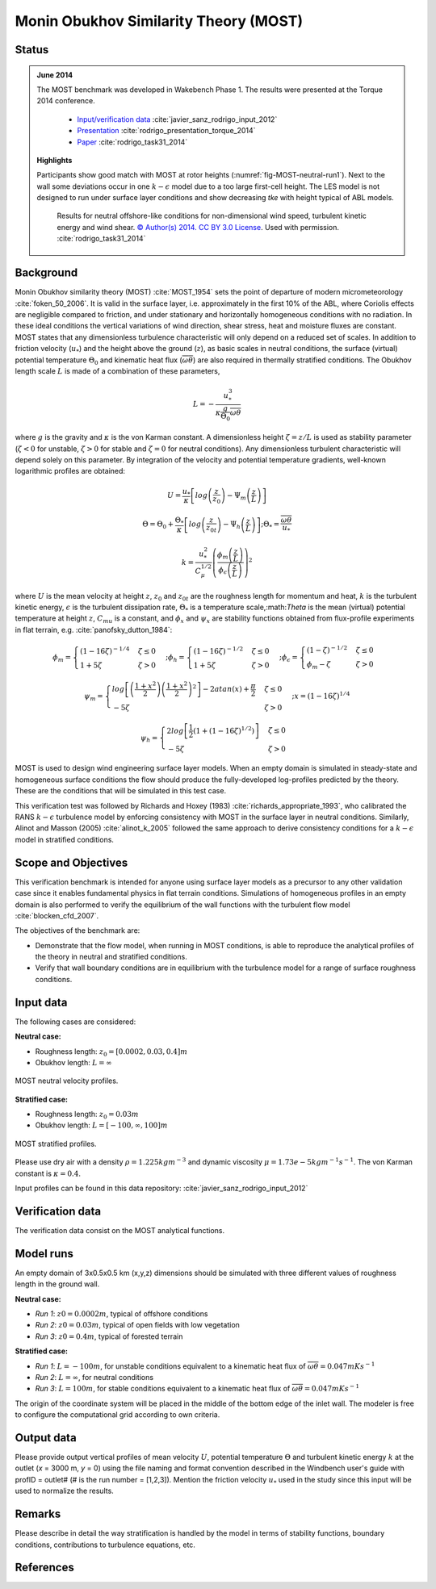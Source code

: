 Monin Obukhov Similarity Theory (MOST)
======================================

Status
~~~~~~
.. admonition:: June 2014

   The MOST benchmark was developed in Wakebench Phase 1. The results were presented at the Torque 2014 conference.

	   * `Input/verification data <https://doi.org/10.5281/zenodo.4088315>`_ :cite:`javier_sanz_rodrigo_input_2012`
	   * `Presentation <https://doi.org/10.5281/zenodo.4088287>`_ :cite:`rodrigo_presentation_torque_2014`
	   * `Paper <https://iopscience.iop.org/article/10.1088/1742-6596/524/1/012105>`_ :cite:`rodrigo_task31_2014`

   **Highlights**

   Participants show good match with MOST at rotor heights (:numref:`fig-MOST-neutral-run1`). Next to the wall some deviations occur in one :math:`k-\epsilon` model due to a too large first-cell height. The LES model is not designed to run under surface layer conditions and show decreasing *tke* with height typical of ABL models.

	.. _fig-MOST-neutral-run1:
	.. figure:: ../../_static/windconditions/benchmarks/MOST_neutral_run1.png
	    :width: 600
	    :align: center

	    Results for neutral offshore-like conditions for non-dimensional wind speed, turbulent kinetic energy and wind shear. `© Author(s) 2014. CC BY 3.0 License <https://iopscience.iop.org/article/10.1088/1742-6596/524/1/012105>`_. Used with permission. :cite:`rodrigo_task31_2014`  


Background
~~~~~~~~~~
Monin Obukhov similarity theory (MOST) :cite:`MOST_1954` sets the point of departure of modern micrometeorology :cite:`foken_50_2006`. It is valid in the surface layer, i.e. approximately in the first 10% of the ABL, where Coriolis effects are negligible compared to friction, and under stationary and horizontally homogeneous conditions with no radiation. In these ideal conditions the vertical variations of wind direction, shear stress, heat and moisture fluxes are constant. MOST states that any dimensionless turbulence characteristic will only depend on a reduced set of scales. In addition to friction velocity (:math:`u_*`) and the height above the ground (:math:`z`), as basic scales in neutral conditions, the surface (virtual) potential temperature :math:`\Theta_0` and kinematic heat flux (:math:`\overline{\omega\theta}`) are also required in thermally stratified conditions. The Obukhov length scale :math:`L` is made of a combination of these parameters,

.. math:: L = -\frac{u_{*}^{3}}{\kappa \frac{g}{\Theta_0} \overline{\omega\theta}}

where :math:`g` is the gravity and :math:`\kappa` is the von Karman constant. A dimensionless height :math:`\zeta = z/L` is used as stability parameter (:math:`\zeta < 0` for unstable, :math:`\zeta > 0` for stable and :math:`\zeta = 0` for neutral conditions). Any dimensionless turbulent characteristic will depend solely on this parameter. By integration of the velocity and potential temperature gradients, well-known logarithmic profiles are obtained:

.. math:: U = \frac{u_*}{\kappa} \left[log \left(\frac{z}{z_0}\right) - \Psi_m \left(\frac{z}{L}\right)  \right]

.. math:: \Theta = \Theta_0 + \frac{\Theta_*}{\kappa} \left[log \left(\frac{z}{z_{0t}}\right) - \Psi_h \left(\frac{z}{L}\right)  \right];  \Theta_* = \frac{\overline{\omega\theta}}{u_*}

.. math:: k = \frac{u_*^2}{C_{\mu}^{1/2}} \left(\frac{\phi_m \left(\frac{z}{L}\right)}{\phi_{\epsilon} \left(\frac{z}{L}\right)} \right)^2

where :math:`U` is the mean velocity at height :math:`z`, :math:`z_0` and :math:`z_{0t}` are the roughness length for momentum and heat, :math:`k` is the turbulent kinetic energy, :math:`\epsilon` is the turbulent dissipation rate, :math:`\Theta_*` is a temperature scale,:math:`\Theta` is the mean (virtual) potential temperature at height :math:`z`, :math:`C_{mu}` is a constant, and :math:`\phi_x` and :math:`\psi_x` are stability functions obtained from flux-profile experiments in flat terrain, e.g. :cite:`panofsky_dutton_1984`: 

.. math:: \phi_m = \begin{cases} \left(1-16\zeta\right)^{-1/4} & \zeta \le 0 \\ 1+5\zeta & \zeta > 0 \end{cases}; \phi_h = \begin{cases} \left(1-16\zeta\right)^{-1/2} & \zeta \le 0 \\ 1+5\zeta & \zeta > 0 \end{cases}; \phi_{\epsilon} = \begin{cases} \left(1-\zeta\right)^{-1/2} & \zeta \le 0 \\ \phi_m - \zeta & \zeta > 0 \end{cases}

.. math:: \psi_m = \begin{cases} log\left[ \left(\frac{1+x^2}{2}\right)\left(\frac{1+x^2}{2}\right)^2 \right] - 2atan(x) + \frac{\pi}{2} & \zeta \le 0 \\ -5\zeta & \zeta > 0 \end{cases}; x = \left(1-16\zeta \right)^{1/4}

.. math:: \psi_h = \begin{cases} 2log\left[ \frac{1}{2} \left(1 + (1-16\zeta)^{1/2}\right) \right] & \zeta \le 0 \\ -5\zeta & \zeta > 0 \end{cases}

MOST is used to design wind engineering surface layer models. When an empty domain is simulated in steady-state and homogeneous surface conditions the flow should produce the fully-developed log-profiles predicted by the theory. These are the conditions that will be simulated in this test case.

This verification test was followed by Richards and Hoxey (1983) :cite:`richards_appropriate_1993`, who calibrated the RANS :math:`k-\epsilon` turbulence model by enforcing consistency with MOST in the surface layer in neutral conditions. Similarly, Alinot and Masson (2005) :cite:`alinot_k_2005` followed the same approach to derive consistency conditions for a :math:`k-\epsilon` model in stratified conditions.

Scope and Objectives
~~~~~~~~~~~~~~~~~~~~
This verification benchmark is intended for anyone using surface layer models as a precursor to any other validation case since it enables fundamental physics in flat terrain conditions. Simulations of homogeneous profiles in an empty domain is also performed to verify the equilibrium of the wall functions with the turbulent flow model :cite:`blocken_cfd_2007`. 

The objectives of the benchmark are:

* Demonstrate that the flow model, when running in MOST conditions, is able to reproduce the analytical profiles of the theory in neutral and stratified conditions.
* Verify that wall boundary conditions are in equilibrium with the turbulence model for a range of surface roughness conditions.

Input data 
~~~~~~~~~~
The following cases are considered:

**Neutral case:**

* Roughness length: :math:`z_0 = \left[ 0.0002, 0.03, 0.4 \right] m`
* Obukhov length: :math:`L = \infty`

.. _fig-MOST-neutral:
.. figure:: ../../_static/windconditions/benchmarks/MOST_neutral.png
    :width: 500
    :align: center

    MOST neutral velocity profiles.

**Stratified case:**

* Roughness length: :math:`z_0 = 0.03 m`
* Obukhov length: :math:`L = \left[ -100, \infty, 100 \right] m`

.. _fig-MOST-stratified:
.. figure:: ../../_static/windconditions/benchmarks/MOST_stratified.png
    :width: 600
    :align: center

    MOST stratified profiles.

Please use dry air with a density :math:`\rho = 1.225 kg m^{-3}` and dynamic viscosity :math:`\mu = 1.73e-5 kg m^{-1} s^{-1}`. The von Karman constant is :math:`\kappa = 0.4`.

Input profiles can be found in this data repository: :cite:`javier_sanz_rodrigo_input_2012`

Verification data
~~~~~~~~~~~~~~~~~
The verification data consist on the MOST analytical functions.

Model runs
~~~~~~~~~~
An empty domain of 3x0.5x0.5 km (x,y,z) dimensions should be simulated with three different values of roughness length in the ground wall.

**Neutral case:**

* *Run 1*: :math:`z0 = 0.0002 m`, typical of offshore conditions
* *Run 2*: :math:`z0 = 0.03 m`, typical of open fields with low vegetation
* *Run 3*: :math:`z0 = 0.4 m`, typical of forested terrain

**Stratified case:**

* *Run 1*: :math:`L = -100 m`, for unstable conditions equivalent to a kinematic heat flux of :math:`\overline{\omega\theta} = 0.047 mKs^{-1}`
* *Run 2*: :math:`L = \infty`, for neutral conditions
* *Run 3*: :math:`L = 100 m`, for stable conditions equivalent to a kinematic heat flux of :math:`\overline{\omega\theta} = 0.047 mKs^{-1}`

The origin of the coordinate system will be placed in the middle of the bottom edge of the inlet wall. The modeler is free to configure the computational grid according to own criteria. 

Output data
~~~~~~~~~~~
Please provide output vertical profiles of mean velocity :math:`U`, potential temperature :math:`\Theta` and turbulent kinetic energy :math:`k` at the outlet (*x* = 3000 m, *y* = 0) using the file naming and format convention described in the Windbench user's guide with profID = outlet# (# is the run number = [1,2,3]). Mention the friction velocity :math:`u_*` used in the study since this input will be used to normalize the results.

Remarks
~~~~~~~
Please describe in detail the way stratification is handled by the model in terms of stability functions, boundary conditions, contributions to turbulence equations, etc. 

References 
~~~~~~~~~~
.. bibliography:: MOST_references.bib
   :all:

